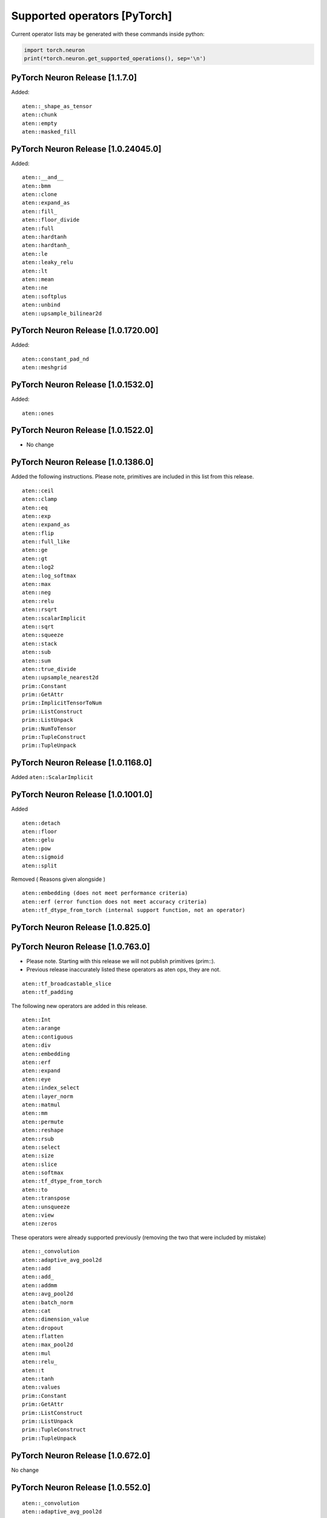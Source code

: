 .. _neuron-cc-ops-pytorch:

Supported operators [PyTorch]
=============================

Current operator lists may be generated with these commands inside
python:

.. code:: python

   import torch.neuron
   print(*torch.neuron.get_supported_operations(), sep='\n')


PyTorch Neuron Release [1.1.7.0]
~~~~~~~~~~~~~~~~~~~~~~~~~~~~~~~~~~~~

Added:

::

   aten::_shape_as_tensor
   aten::chunk
   aten::empty
   aten::masked_fill

.. _pytorch-neuron-release-10240450:

PyTorch Neuron Release [1.0.24045.0]
~~~~~~~~~~~~~~~~~~~~~~~~~~~~~~~~~~~~

Added:

::

    aten::__and__
    aten::bmm
    aten::clone
    aten::expand_as
    aten::fill_
    aten::floor_divide
    aten::full
    aten::hardtanh
    aten::hardtanh_
    aten::le
    aten::leaky_relu
    aten::lt
    aten::mean
    aten::ne
    aten::softplus
    aten::unbind
    aten::upsample_bilinear2d


.. _pytorch-neuron-release-10172000:

PyTorch Neuron Release [1.0.1720.00]
~~~~~~~~~~~~~~~~~~~~~~~~~~~~~~~~~~~~

Added:

::

   aten::constant_pad_nd
   aten::meshgrid

.. _pytorch-neuron-release-1015320:

PyTorch Neuron Release [1.0.1532.0]
~~~~~~~~~~~~~~~~~~~~~~~~~~~~~~~~~~~

Added:

::

   aten::ones

.. _pytorch-neuron-release-1015220:

PyTorch Neuron Release [1.0.1522.0]
~~~~~~~~~~~~~~~~~~~~~~~~~~~~~~~~~~~

-  No change

.. _pytorch-neuron-release-1013860:

PyTorch Neuron Release [1.0.1386.0]
~~~~~~~~~~~~~~~~~~~~~~~~~~~~~~~~~~~

Added the following instructions. Please note, primitives are included
in this list from this release.

::

   aten::ceil
   aten::clamp
   aten::eq
   aten::exp
   aten::expand_as
   aten::flip
   aten::full_like
   aten::ge
   aten::gt
   aten::log2
   aten::log_softmax
   aten::max
   aten::neg
   aten::relu
   aten::rsqrt
   aten::scalarImplicit
   aten::sqrt
   aten::squeeze
   aten::stack
   aten::sub
   aten::sum
   aten::true_divide
   aten::upsample_nearest2d
   prim::Constant
   prim::GetAttr
   prim::ImplicitTensorToNum
   prim::ListConstruct
   prim::ListUnpack
   prim::NumToTensor
   prim::TupleConstruct
   prim::TupleUnpack

.. _pytorch-neuron-release-1011680:

PyTorch Neuron Release [1.0.1168.0]
~~~~~~~~~~~~~~~~~~~~~~~~~~~~~~~~~~~

Added ``aten::ScalarImplicit``

.. _pytorch-neuron-release-1010010:

PyTorch Neuron Release [1.0.1001.0]
~~~~~~~~~~~~~~~~~~~~~~~~~~~~~~~~~~~

Added

::

   aten::detach
   aten::floor
   aten::gelu
   aten::pow
   aten::sigmoid
   aten::split

Removed ( Reasons given alongside )

::

   aten::embedding (does not meet performance criteria)
   aten::erf (error function does not meet accuracy criteria)
   aten::tf_dtype_from_torch (internal support function, not an operator)

.. _pytorch-neuron-release-108250:

PyTorch Neuron Release [1.0.825.0]
~~~~~~~~~~~~~~~~~~~~~~~~~~~~~~~~~~

.. _pytorch-neuron-release-107630:

PyTorch Neuron Release [1.0.763.0]
~~~~~~~~~~~~~~~~~~~~~~~~~~~~~~~~~~

-  Please note. Starting with this release we will not publish
   primitives (prim::).

-  Previous release inaccurately listed these operators as aten ops,
   they are not.

::

   aten::tf_broadcastable_slice
   aten::tf_padding

The following new operators are added in this release.

::

   aten::Int
   aten::arange
   aten::contiguous
   aten::div
   aten::embedding
   aten::erf
   aten::expand
   aten::eye
   aten::index_select
   aten::layer_norm
   aten::matmul
   aten::mm
   aten::permute
   aten::reshape
   aten::rsub
   aten::select
   aten::size
   aten::slice
   aten::softmax
   aten::tf_dtype_from_torch
   aten::to
   aten::transpose
   aten::unsqueeze
   aten::view
   aten::zeros

These operators were already supported previously (removing the two that
were included by mistake)

::

   aten::_convolution
   aten::adaptive_avg_pool2d
   aten::add
   aten::add_
   aten::addmm
   aten::avg_pool2d
   aten::batch_norm
   aten::cat
   aten::dimension_value
   aten::dropout
   aten::flatten
   aten::max_pool2d
   aten::mul
   aten::relu_
   aten::t
   aten::tanh
   aten::values
   prim::Constant
   prim::GetAttr
   prim::ListConstruct
   prim::ListUnpack
   prim::TupleConstruct
   prim::TupleUnpack

.. _pytorch-neuron-release-106720:

PyTorch Neuron Release [1.0.672.0]
~~~~~~~~~~~~~~~~~~~~~~~~~~~~~~~~~~

No change

.. _pytorch-neuron-release-105520:

PyTorch Neuron Release [1.0.552.0]
~~~~~~~~~~~~~~~~~~~~~~~~~~~~~~~~~~

::

   aten::_convolution
   aten::adaptive_avg_pool2d
   aten::add
   aten::add_
   aten::addmm
   aten::avg_pool2d
   aten::batch_norm
   aten::cat
   aten::dimension_value
   aten::dropout
   aten::flatten
   aten::max_pool2d
   aten::mul
   aten::relu_
   aten::t
   aten::tanh
   aten::tf_broadcastable_slice
   aten::tf_padding
   aten::values
   prim::Constant
   prim::GetAttr
   prim::ListConstruct
   prim::ListUnpack
   prim::TupleConstruct
   prim::TupleUnpack
